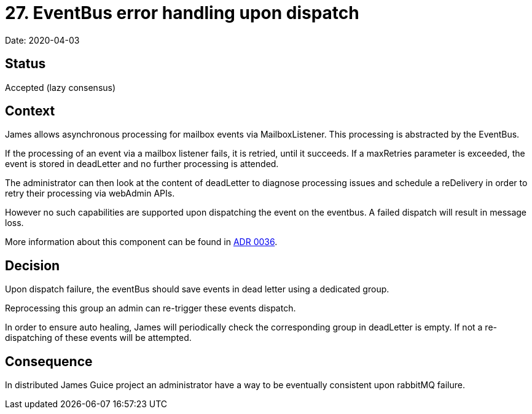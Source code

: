 = 27. EventBus error handling upon dispatch

Date: 2020-04-03

== Status

Accepted (lazy consensus)

== Context

James allows asynchronous processing for mailbox events via MailboxListener.
This processing is abstracted by the  EventBus.

If the processing of an event via a mailbox listener fails, it is retried, until it succeeds.
If a maxRetries parameter  is exceeded, the event is stored in deadLetter and no further processing is attended.

The administrator can then look at the content of deadLetter to diagnose processing issues and schedule a reDelivery in  order to retry their processing via webAdmin APIs.

However no such capabilities are supported upon dispatching the event on the eventbus.
A failed dispatch will result in message loss.

More information about this component can be found in xref:0037-eventbus.adoc[ADR 0036].

== Decision

Upon dispatch failure, the eventBus should save events in dead letter using a dedicated group.

Reprocessing this group an admin can re-trigger these events dispatch.

In order to ensure auto healing, James will periodically check the corresponding group in deadLetter is empty.
If not a re-dispatching of these events will be attempted.

== Consequence

In distributed James Guice project an administrator have a way to be eventually consistent upon rabbitMQ failure.
